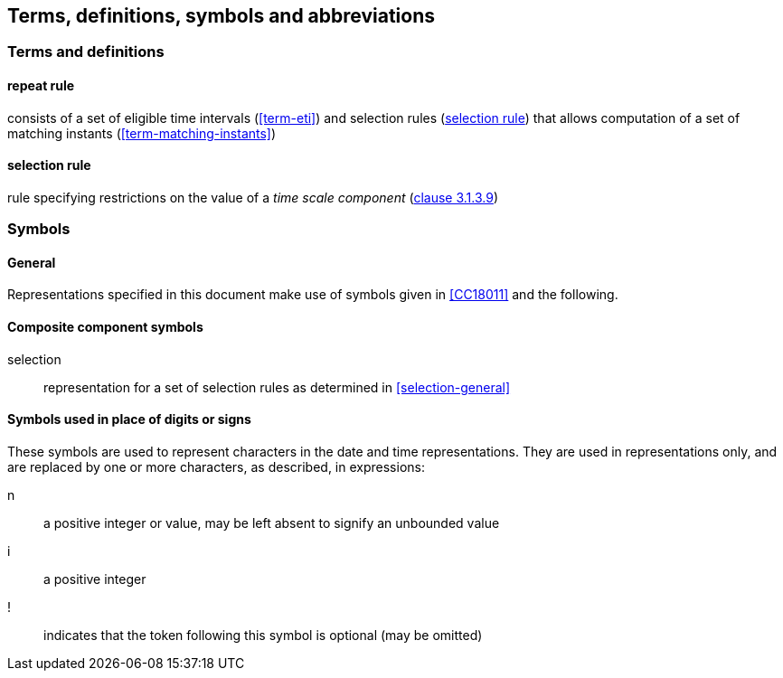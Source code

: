 
[[tda]]
[source=CC18011]
== Terms, definitions, symbols and abbreviations

=== Terms and definitions

[[term-repeat-rule]]
==== repeat rule

consists of a set of eligible time intervals (<<term-eti>>) and
selection rules (<<term-sel-rule>>) that allows computation of a set of
matching instants (<<term-matching-instants>>)

[[term-sel-rule]]
==== selection rule

rule specifying restrictions on the value of a _time scale component_
(<<ISO8601-1,clause 3.1.3.9>>)


[[symbols]]
=== Symbols

[[symbols-general]]
==== General

Representations specified in this document make use of symbols given in <<CC18011>> and the following.


[[symbols-composite]]
==== Composite component symbols

selection::
representation for a set of selection rules as determined in <<selection-general>>


[[symbols-inplace]]
==== Symbols used in place of digits or signs

These symbols are used to represent characters in the date and time
representations. They are used in representations only, and are
replaced by one or more characters, as described, in expressions:

n::
a positive integer or value, may be left absent to signify an unbounded value

i::
a positive integer

!::
indicates that the token following this symbol is optional (may be omitted)

